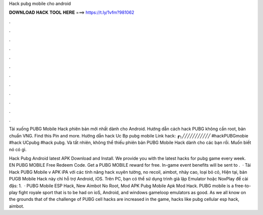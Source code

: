 Hack pubg mobile cho android



𝐃𝐎𝐖𝐍𝐋𝐎𝐀𝐃 𝐇𝐀𝐂𝐊 𝐓𝐎𝐎𝐋 𝐇𝐄𝐑𝐄 ===> https://t.ly/1vfm?981062



.



.



.



.



.



.



.



.



.



.



.



.

Tải xuống PUBG Mobile Hack phiên bản mới nhất dành cho Android. Hướng dẫn cách hack PUBG không cần root, bản chuẩn VNG. Find this Pin and more. Hướng dẫn hack Uc Bp pubg mobile Link hack: ┏╮╱╱╱╱╱╱╱╱╱╱╱ #hackPUBGmobie #hack UCpubg #hack pubg. Và tất nhiên,  không thể thiếu phiên bản PUBG Mobile Hack dành cho các bạn rồi. Muốn biết nó có gì.

Hack Pubg Android latest APK Download and Install. We provide you with the latest hacks for pubg game every week. EN PUBG MOBILE Free Redeem Code. Get a PUBG MOBILE reward for free. In-game event benefits will be sent to .  · Tải Hack PUBG Mobile v APK iPA với các tính năng hack xuyên tường, no recoil, aimbot, nhảy cao, loại bỏ cỏ, Hiện tại, bản PUGB Mobile Hack này chỉ hỗ trợ Android, iOS. Trên PC, bạn có thể sử dụng trình giả lập Emulator hoặc NoxPlay để cài đặs: 1.  · PUBG Mobile ESP Hack, New Aimbot No Root, Mod APK Pubg Mobile Apk Mod Hack. PUBG mobile is a free-to-play fight royale sport that is to be had on ioS, Android, and windows gameloop emulators as good. As we all know on the grounds that of the challenge of PUBG cell hacks are increased in the game, hacks like pubg cellular esp hack, aimbot.
